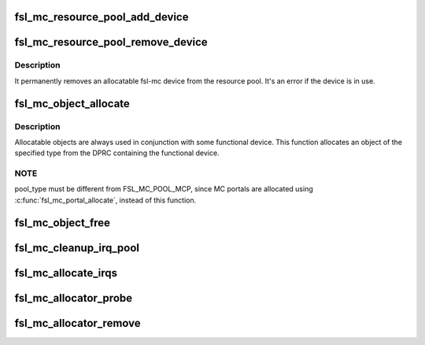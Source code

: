 .. -*- coding: utf-8; mode: rst -*-
.. src-file: drivers/bus/fsl-mc/fsl-mc-allocator.c

.. _`fsl_mc_resource_pool_add_device`:

fsl_mc_resource_pool_add_device
===============================

.. c:function:: int fsl_mc_resource_pool_add_device(struct fsl_mc_bus *mc_bus, enum fsl_mc_pool_type pool_type, struct fsl_mc_device *mc_dev)

    add allocatable object to a resource pool of a given fsl-mc bus

    :param mc_bus:
        pointer to the fsl-mc bus
    :type mc_bus: struct fsl_mc_bus \*

    :param pool_type:
        pool type
    :type pool_type: enum fsl_mc_pool_type

    :param mc_dev:
        pointer to allocatable fsl-mc device
    :type mc_dev: struct fsl_mc_device \*

.. _`fsl_mc_resource_pool_remove_device`:

fsl_mc_resource_pool_remove_device
==================================

.. c:function:: int fsl_mc_resource_pool_remove_device(struct fsl_mc_device *mc_dev)

    remove an allocatable device from a resource pool

    :param mc_dev:
        pointer to allocatable fsl-mc device
    :type mc_dev: struct fsl_mc_device \*

.. _`fsl_mc_resource_pool_remove_device.description`:

Description
-----------

It permanently removes an allocatable fsl-mc device from the resource
pool. It's an error if the device is in use.

.. _`fsl_mc_object_allocate`:

fsl_mc_object_allocate
======================

.. c:function:: int fsl_mc_object_allocate(struct fsl_mc_device *mc_dev, enum fsl_mc_pool_type pool_type, struct fsl_mc_device **new_mc_adev)

    Allocates an fsl-mc object of the given pool type from a given fsl-mc bus instance

    :param mc_dev:
        fsl-mc device which is used in conjunction with the
        allocated object
    :type mc_dev: struct fsl_mc_device \*

    :param pool_type:
        pool type
    :type pool_type: enum fsl_mc_pool_type

    :param new_mc_adev:
        *undescribed*
    :type new_mc_adev: struct fsl_mc_device \*\*

.. _`fsl_mc_object_allocate.description`:

Description
-----------

Allocatable objects are always used in conjunction with some functional
device.  This function allocates an object of the specified type from
the DPRC containing the functional device.

.. _`fsl_mc_object_allocate.note`:

NOTE
----

pool_type must be different from FSL_MC_POOL_MCP, since MC
portals are allocated using \ :c:func:`fsl_mc_portal_allocate`\ , instead of
this function.

.. _`fsl_mc_object_free`:

fsl_mc_object_free
==================

.. c:function:: void fsl_mc_object_free(struct fsl_mc_device *mc_adev)

    Returns an fsl-mc object to the resource pool where it came from.

    :param mc_adev:
        Pointer to the fsl-mc device
    :type mc_adev: struct fsl_mc_device \*

.. _`fsl_mc_cleanup_irq_pool`:

fsl_mc_cleanup_irq_pool
=======================

.. c:function:: void fsl_mc_cleanup_irq_pool(struct fsl_mc_bus *mc_bus)

    mc bus. It frees the IRQs that were allocated to the pool, back to the GIC-ITS.

    :param mc_bus:
        *undescribed*
    :type mc_bus: struct fsl_mc_bus \*

.. _`fsl_mc_allocate_irqs`:

fsl_mc_allocate_irqs
====================

.. c:function:: int fsl_mc_allocate_irqs(struct fsl_mc_device *mc_dev)

    mc device.

    :param mc_dev:
        *undescribed*
    :type mc_dev: struct fsl_mc_device \*

.. _`fsl_mc_allocator_probe`:

fsl_mc_allocator_probe
======================

.. c:function:: int fsl_mc_allocator_probe(struct fsl_mc_device *mc_dev)

    callback invoked when an allocatable device is being added to the system

    :param mc_dev:
        *undescribed*
    :type mc_dev: struct fsl_mc_device \*

.. _`fsl_mc_allocator_remove`:

fsl_mc_allocator_remove
=======================

.. c:function:: int fsl_mc_allocator_remove(struct fsl_mc_device *mc_dev)

    callback invoked when an allocatable device is being removed from the system

    :param mc_dev:
        *undescribed*
    :type mc_dev: struct fsl_mc_device \*

.. This file was automatic generated / don't edit.

